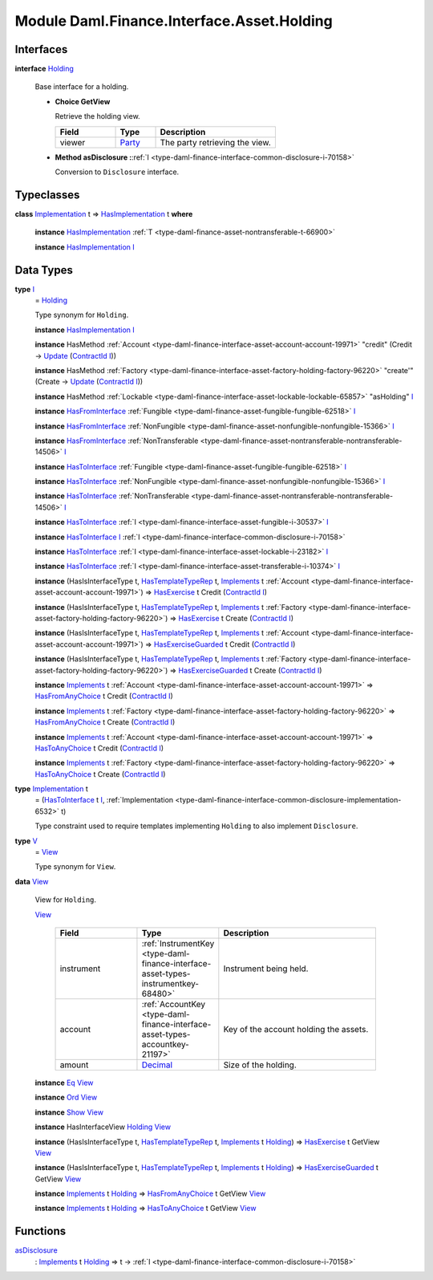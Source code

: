 .. Copyright (c) 2022 Digital Asset (Switzerland) GmbH and/or its affiliates. All rights reserved.
.. SPDX-License-Identifier: Apache-2.0

.. _module-daml-finance-interface-asset-holding-38531:

Module Daml.Finance.Interface.Asset.Holding
===========================================

Interfaces
----------

.. _type-daml-finance-interface-asset-holding-holding-42619:

**interface** `Holding <type-daml-finance-interface-asset-holding-holding-42619_>`_

  Base interface for a holding\.

  + **Choice GetView**

    Retrieve the holding view\.

    .. list-table::
       :widths: 15 10 30
       :header-rows: 1

       * - Field
         - Type
         - Description
       * - viewer
         - `Party <https://docs.daml.com/daml/stdlib/Prelude.html#type-da-internal-lf-party-57932>`_
         - The party retrieving the view\.

  + **Method asDisclosure \:**\ :ref:`I <type-daml-finance-interface-common-disclosure-i-70158>`

    Conversion to ``Disclosure`` interface\.

Typeclasses
-----------

.. _class-daml-finance-interface-asset-holding-hasimplementation-98201:

**class** `Implementation <type-daml-finance-interface-asset-holding-implementation-34045_>`_ t \=\> `HasImplementation <class-daml-finance-interface-asset-holding-hasimplementation-98201_>`_ t **where**

  **instance** `HasImplementation <class-daml-finance-interface-asset-holding-hasimplementation-98201_>`_ :ref:`T <type-daml-finance-asset-nontransferable-t-66900>`

  **instance** `HasImplementation <class-daml-finance-interface-asset-holding-hasimplementation-98201_>`_ `I <type-daml-finance-interface-asset-holding-i-4221_>`_

Data Types
----------

.. _type-daml-finance-interface-asset-holding-i-4221:

**type** `I <type-daml-finance-interface-asset-holding-i-4221_>`_
  \= `Holding <type-daml-finance-interface-asset-holding-holding-42619_>`_

  Type synonym for ``Holding``\.

  **instance** `HasImplementation <class-daml-finance-interface-asset-holding-hasimplementation-98201_>`_ `I <type-daml-finance-interface-asset-holding-i-4221_>`_

  **instance** HasMethod :ref:`Account <type-daml-finance-interface-asset-account-account-19971>` \"credit\" (Credit \-\> `Update <https://docs.daml.com/daml/stdlib/Prelude.html#type-da-internal-lf-update-68072>`_ (`ContractId <https://docs.daml.com/daml/stdlib/Prelude.html#type-da-internal-lf-contractid-95282>`_ `I <type-daml-finance-interface-asset-holding-i-4221_>`_))

  **instance** HasMethod :ref:`Factory <type-daml-finance-interface-asset-factory-holding-factory-96220>` \"create'\" (Create \-\> `Update <https://docs.daml.com/daml/stdlib/Prelude.html#type-da-internal-lf-update-68072>`_ (`ContractId <https://docs.daml.com/daml/stdlib/Prelude.html#type-da-internal-lf-contractid-95282>`_ `I <type-daml-finance-interface-asset-holding-i-4221_>`_))

  **instance** HasMethod :ref:`Lockable <type-daml-finance-interface-asset-lockable-lockable-65857>` \"asHolding\" `I <type-daml-finance-interface-asset-holding-i-4221_>`_

  **instance** `HasFromInterface <https://docs.daml.com/daml/stdlib/Prelude.html#class-da-internal-interface-hasfrominterface-43863>`_ :ref:`Fungible <type-daml-finance-asset-fungible-fungible-62518>` `I <type-daml-finance-interface-asset-holding-i-4221_>`_

  **instance** `HasFromInterface <https://docs.daml.com/daml/stdlib/Prelude.html#class-da-internal-interface-hasfrominterface-43863>`_ :ref:`NonFungible <type-daml-finance-asset-nonfungible-nonfungible-15366>` `I <type-daml-finance-interface-asset-holding-i-4221_>`_

  **instance** `HasFromInterface <https://docs.daml.com/daml/stdlib/Prelude.html#class-da-internal-interface-hasfrominterface-43863>`_ :ref:`NonTransferable <type-daml-finance-asset-nontransferable-nontransferable-14506>` `I <type-daml-finance-interface-asset-holding-i-4221_>`_

  **instance** `HasToInterface <https://docs.daml.com/daml/stdlib/Prelude.html#class-da-internal-interface-hastointerface-68104>`_ :ref:`Fungible <type-daml-finance-asset-fungible-fungible-62518>` `I <type-daml-finance-interface-asset-holding-i-4221_>`_

  **instance** `HasToInterface <https://docs.daml.com/daml/stdlib/Prelude.html#class-da-internal-interface-hastointerface-68104>`_ :ref:`NonFungible <type-daml-finance-asset-nonfungible-nonfungible-15366>` `I <type-daml-finance-interface-asset-holding-i-4221_>`_

  **instance** `HasToInterface <https://docs.daml.com/daml/stdlib/Prelude.html#class-da-internal-interface-hastointerface-68104>`_ :ref:`NonTransferable <type-daml-finance-asset-nontransferable-nontransferable-14506>` `I <type-daml-finance-interface-asset-holding-i-4221_>`_

  **instance** `HasToInterface <https://docs.daml.com/daml/stdlib/Prelude.html#class-da-internal-interface-hastointerface-68104>`_ :ref:`I <type-daml-finance-interface-asset-fungible-i-30537>` `I <type-daml-finance-interface-asset-holding-i-4221_>`_

  **instance** `HasToInterface <https://docs.daml.com/daml/stdlib/Prelude.html#class-da-internal-interface-hastointerface-68104>`_ `I <type-daml-finance-interface-asset-holding-i-4221_>`_ :ref:`I <type-daml-finance-interface-common-disclosure-i-70158>`

  **instance** `HasToInterface <https://docs.daml.com/daml/stdlib/Prelude.html#class-da-internal-interface-hastointerface-68104>`_ :ref:`I <type-daml-finance-interface-asset-lockable-i-23182>` `I <type-daml-finance-interface-asset-holding-i-4221_>`_

  **instance** `HasToInterface <https://docs.daml.com/daml/stdlib/Prelude.html#class-da-internal-interface-hastointerface-68104>`_ :ref:`I <type-daml-finance-interface-asset-transferable-i-10374>` `I <type-daml-finance-interface-asset-holding-i-4221_>`_

  **instance** (HasIsInterfaceType t, `HasTemplateTypeRep <https://docs.daml.com/daml/stdlib/Prelude.html#class-da-internal-template-functions-hastemplatetyperep-24134>`_ t, `Implements <https://docs.daml.com/daml/stdlib/Prelude.html#type-da-internal-interface-implements-92077>`_ t :ref:`Account <type-daml-finance-interface-asset-account-account-19971>`) \=\> `HasExercise <https://docs.daml.com/daml/stdlib/Prelude.html#class-da-internal-template-functions-hasexercise-70422>`_ t Credit (`ContractId <https://docs.daml.com/daml/stdlib/Prelude.html#type-da-internal-lf-contractid-95282>`_ `I <type-daml-finance-interface-asset-holding-i-4221_>`_)

  **instance** (HasIsInterfaceType t, `HasTemplateTypeRep <https://docs.daml.com/daml/stdlib/Prelude.html#class-da-internal-template-functions-hastemplatetyperep-24134>`_ t, `Implements <https://docs.daml.com/daml/stdlib/Prelude.html#type-da-internal-interface-implements-92077>`_ t :ref:`Factory <type-daml-finance-interface-asset-factory-holding-factory-96220>`) \=\> `HasExercise <https://docs.daml.com/daml/stdlib/Prelude.html#class-da-internal-template-functions-hasexercise-70422>`_ t Create (`ContractId <https://docs.daml.com/daml/stdlib/Prelude.html#type-da-internal-lf-contractid-95282>`_ `I <type-daml-finance-interface-asset-holding-i-4221_>`_)

  **instance** (HasIsInterfaceType t, `HasTemplateTypeRep <https://docs.daml.com/daml/stdlib/Prelude.html#class-da-internal-template-functions-hastemplatetyperep-24134>`_ t, `Implements <https://docs.daml.com/daml/stdlib/Prelude.html#type-da-internal-interface-implements-92077>`_ t :ref:`Account <type-daml-finance-interface-asset-account-account-19971>`) \=\> `HasExerciseGuarded <https://docs.daml.com/daml/stdlib/Prelude.html#class-da-internal-template-functions-hasexerciseguarded-97843>`_ t Credit (`ContractId <https://docs.daml.com/daml/stdlib/Prelude.html#type-da-internal-lf-contractid-95282>`_ `I <type-daml-finance-interface-asset-holding-i-4221_>`_)

  **instance** (HasIsInterfaceType t, `HasTemplateTypeRep <https://docs.daml.com/daml/stdlib/Prelude.html#class-da-internal-template-functions-hastemplatetyperep-24134>`_ t, `Implements <https://docs.daml.com/daml/stdlib/Prelude.html#type-da-internal-interface-implements-92077>`_ t :ref:`Factory <type-daml-finance-interface-asset-factory-holding-factory-96220>`) \=\> `HasExerciseGuarded <https://docs.daml.com/daml/stdlib/Prelude.html#class-da-internal-template-functions-hasexerciseguarded-97843>`_ t Create (`ContractId <https://docs.daml.com/daml/stdlib/Prelude.html#type-da-internal-lf-contractid-95282>`_ `I <type-daml-finance-interface-asset-holding-i-4221_>`_)

  **instance** `Implements <https://docs.daml.com/daml/stdlib/Prelude.html#type-da-internal-interface-implements-92077>`_ t :ref:`Account <type-daml-finance-interface-asset-account-account-19971>` \=\> `HasFromAnyChoice <https://docs.daml.com/daml/stdlib/Prelude.html#class-da-internal-template-functions-hasfromanychoice-81184>`_ t Credit (`ContractId <https://docs.daml.com/daml/stdlib/Prelude.html#type-da-internal-lf-contractid-95282>`_ `I <type-daml-finance-interface-asset-holding-i-4221_>`_)

  **instance** `Implements <https://docs.daml.com/daml/stdlib/Prelude.html#type-da-internal-interface-implements-92077>`_ t :ref:`Factory <type-daml-finance-interface-asset-factory-holding-factory-96220>` \=\> `HasFromAnyChoice <https://docs.daml.com/daml/stdlib/Prelude.html#class-da-internal-template-functions-hasfromanychoice-81184>`_ t Create (`ContractId <https://docs.daml.com/daml/stdlib/Prelude.html#type-da-internal-lf-contractid-95282>`_ `I <type-daml-finance-interface-asset-holding-i-4221_>`_)

  **instance** `Implements <https://docs.daml.com/daml/stdlib/Prelude.html#type-da-internal-interface-implements-92077>`_ t :ref:`Account <type-daml-finance-interface-asset-account-account-19971>` \=\> `HasToAnyChoice <https://docs.daml.com/daml/stdlib/Prelude.html#class-da-internal-template-functions-hastoanychoice-82571>`_ t Credit (`ContractId <https://docs.daml.com/daml/stdlib/Prelude.html#type-da-internal-lf-contractid-95282>`_ `I <type-daml-finance-interface-asset-holding-i-4221_>`_)

  **instance** `Implements <https://docs.daml.com/daml/stdlib/Prelude.html#type-da-internal-interface-implements-92077>`_ t :ref:`Factory <type-daml-finance-interface-asset-factory-holding-factory-96220>` \=\> `HasToAnyChoice <https://docs.daml.com/daml/stdlib/Prelude.html#class-da-internal-template-functions-hastoanychoice-82571>`_ t Create (`ContractId <https://docs.daml.com/daml/stdlib/Prelude.html#type-da-internal-lf-contractid-95282>`_ `I <type-daml-finance-interface-asset-holding-i-4221_>`_)

.. _type-daml-finance-interface-asset-holding-implementation-34045:

**type** `Implementation <type-daml-finance-interface-asset-holding-implementation-34045_>`_ t
  \= (`HasToInterface <https://docs.daml.com/daml/stdlib/Prelude.html#class-da-internal-interface-hastointerface-68104>`_ t `I <type-daml-finance-interface-asset-holding-i-4221_>`_, :ref:`Implementation <type-daml-finance-interface-common-disclosure-implementation-6532>` t)

  Type constraint used to require templates implementing ``Holding`` to also
  implement ``Disclosure``\.

.. _type-daml-finance-interface-asset-holding-v-6554:

**type** `V <type-daml-finance-interface-asset-holding-v-6554_>`_
  \= `View <type-daml-finance-interface-asset-holding-view-23126_>`_

  Type synonym for ``View``\.

.. _type-daml-finance-interface-asset-holding-view-23126:

**data** `View <type-daml-finance-interface-asset-holding-view-23126_>`_

  View for ``Holding``\.

  .. _constr-daml-finance-interface-asset-holding-view-5689:

  `View <constr-daml-finance-interface-asset-holding-view-5689_>`_

    .. list-table::
       :widths: 15 10 30
       :header-rows: 1

       * - Field
         - Type
         - Description
       * - instrument
         - :ref:`InstrumentKey <type-daml-finance-interface-asset-types-instrumentkey-68480>`
         - Instrument being held\.
       * - account
         - :ref:`AccountKey <type-daml-finance-interface-asset-types-accountkey-21197>`
         - Key of the account holding the assets\.
       * - amount
         - `Decimal <https://docs.daml.com/daml/stdlib/Prelude.html#type-ghc-types-decimal-18135>`_
         - Size of the holding\.

  **instance** `Eq <https://docs.daml.com/daml/stdlib/Prelude.html#class-ghc-classes-eq-22713>`_ `View <type-daml-finance-interface-asset-holding-view-23126_>`_

  **instance** `Ord <https://docs.daml.com/daml/stdlib/Prelude.html#class-ghc-classes-ord-6395>`_ `View <type-daml-finance-interface-asset-holding-view-23126_>`_

  **instance** `Show <https://docs.daml.com/daml/stdlib/Prelude.html#class-ghc-show-show-65360>`_ `View <type-daml-finance-interface-asset-holding-view-23126_>`_

  **instance** HasInterfaceView `Holding <type-daml-finance-interface-asset-holding-holding-42619_>`_ `View <type-daml-finance-interface-asset-holding-view-23126_>`_

  **instance** (HasIsInterfaceType t, `HasTemplateTypeRep <https://docs.daml.com/daml/stdlib/Prelude.html#class-da-internal-template-functions-hastemplatetyperep-24134>`_ t, `Implements <https://docs.daml.com/daml/stdlib/Prelude.html#type-da-internal-interface-implements-92077>`_ t `Holding <type-daml-finance-interface-asset-holding-holding-42619_>`_) \=\> `HasExercise <https://docs.daml.com/daml/stdlib/Prelude.html#class-da-internal-template-functions-hasexercise-70422>`_ t GetView `View <type-daml-finance-interface-asset-holding-view-23126_>`_

  **instance** (HasIsInterfaceType t, `HasTemplateTypeRep <https://docs.daml.com/daml/stdlib/Prelude.html#class-da-internal-template-functions-hastemplatetyperep-24134>`_ t, `Implements <https://docs.daml.com/daml/stdlib/Prelude.html#type-da-internal-interface-implements-92077>`_ t `Holding <type-daml-finance-interface-asset-holding-holding-42619_>`_) \=\> `HasExerciseGuarded <https://docs.daml.com/daml/stdlib/Prelude.html#class-da-internal-template-functions-hasexerciseguarded-97843>`_ t GetView `View <type-daml-finance-interface-asset-holding-view-23126_>`_

  **instance** `Implements <https://docs.daml.com/daml/stdlib/Prelude.html#type-da-internal-interface-implements-92077>`_ t `Holding <type-daml-finance-interface-asset-holding-holding-42619_>`_ \=\> `HasFromAnyChoice <https://docs.daml.com/daml/stdlib/Prelude.html#class-da-internal-template-functions-hasfromanychoice-81184>`_ t GetView `View <type-daml-finance-interface-asset-holding-view-23126_>`_

  **instance** `Implements <https://docs.daml.com/daml/stdlib/Prelude.html#type-da-internal-interface-implements-92077>`_ t `Holding <type-daml-finance-interface-asset-holding-holding-42619_>`_ \=\> `HasToAnyChoice <https://docs.daml.com/daml/stdlib/Prelude.html#class-da-internal-template-functions-hastoanychoice-82571>`_ t GetView `View <type-daml-finance-interface-asset-holding-view-23126_>`_

Functions
---------

.. _function-daml-finance-interface-asset-holding-asdisclosure-67530:

`asDisclosure <function-daml-finance-interface-asset-holding-asdisclosure-67530_>`_
  \: `Implements <https://docs.daml.com/daml/stdlib/Prelude.html#type-da-internal-interface-implements-92077>`_ t `Holding <type-daml-finance-interface-asset-holding-holding-42619_>`_ \=\> t \-\> :ref:`I <type-daml-finance-interface-common-disclosure-i-70158>`
